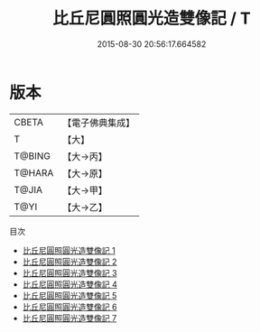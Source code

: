 #+TITLE: 比丘尼圓照圓光造雙像記 / T

#+DATE: 2015-08-30 20:56:17.664582
* 版本
 |     CBETA|【電子佛典集成】|
 |         T|【大】     |
 |    T@BING|【大→丙】   |
 |    T@HARA|【大→原】   |
 |     T@JIA|【大→甲】   |
 |      T@YI|【大→乙】   |
目次
 - [[file:KR6n0032_001.txt][比丘尼圓照圓光造雙像記 1]]
 - [[file:KR6n0032_002.txt][比丘尼圓照圓光造雙像記 2]]
 - [[file:KR6n0032_003.txt][比丘尼圓照圓光造雙像記 3]]
 - [[file:KR6n0032_004.txt][比丘尼圓照圓光造雙像記 4]]
 - [[file:KR6n0032_005.txt][比丘尼圓照圓光造雙像記 5]]
 - [[file:KR6n0032_006.txt][比丘尼圓照圓光造雙像記 6]]
 - [[file:KR6n0032_007.txt][比丘尼圓照圓光造雙像記 7]]
